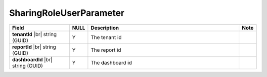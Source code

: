 

=========================================
SharingRoleUserParameter
=========================================

.. list-table::
   :header-rows: 1
   :widths: 25 5 65 5

   *  -  Field
      -  NULL
      -  Description
      -  Note
   *  -  **tenantId** |br|
         string (GUID)
      -  Y
      -  The tenant id
      -
   *  -  **reportId** |br|
         string (GUID)
      -  Y
      -  The report id
      -
   *  -  **dashboardId** |br|
         string (GUID)
      -  Y
      -  The dashboard id
      -

